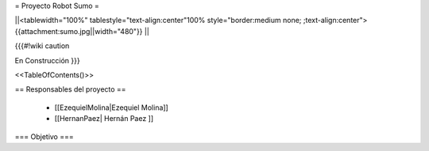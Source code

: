 =  Proyecto Robot Sumo  =

||<tablewidth="100%" tablestyle="text-align:center"100%  style="border:medium none;   ;text-align:center"> {{attachment:sumo.jpg||width="480"}} ||


{{{#!wiki caution

En Construcción
}}}

<<TableOfContents()>>

== Responsables del proyecto ==

 * [[EzequielMolina|Ezequiel Molina]]

 * [[HernanPaez| Hernán Paez ]]          

=== Objetivo ===
